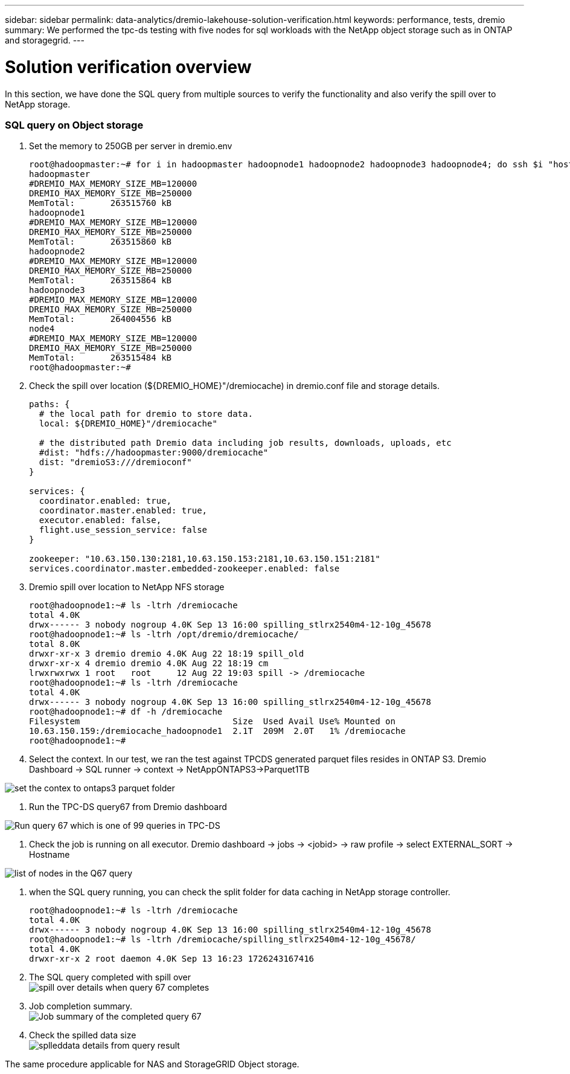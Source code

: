 ---
sidebar: sidebar
permalink: data-analytics/dremio-lakehouse-solution-verification.html
keywords: performance, tests, dremio
summary: We performed the tpc-ds testing with five nodes for sql workloads with the NetApp object storage such as in ONTAP and storagegrid.
---

= Solution verification overview
:hardbreaks:
:nofooter:
:icons: font
:linkattrs:
:imagesdir: ../media/

//
// This file was created with NDAC Version 2.0 (August 17, 2020)
//
// 2021-11-15 09:15:45.940807
//

[.lead]
In this section, we have done the SQL query from multiple sources to verify the functionality and also verify the spill over to NetApp storage. 

=== SQL query on Object storage 

1.	Set the memory to 250GB per server in dremio.env

+
....
root@hadoopmaster:~# for i in hadoopmaster hadoopnode1 hadoopnode2 hadoopnode3 hadoopnode4; do ssh $i "hostname; grep -i  DREMIO_MAX_MEMORY_SIZE_MB /opt/dremio/conf/dremio-env; cat /proc/meminfo  | grep -i memtotal"; done
hadoopmaster
#DREMIO_MAX_MEMORY_SIZE_MB=120000
DREMIO_MAX_MEMORY_SIZE_MB=250000
MemTotal:       263515760 kB
hadoopnode1
#DREMIO_MAX_MEMORY_SIZE_MB=120000
DREMIO_MAX_MEMORY_SIZE_MB=250000
MemTotal:       263515860 kB
hadoopnode2
#DREMIO_MAX_MEMORY_SIZE_MB=120000
DREMIO_MAX_MEMORY_SIZE_MB=250000
MemTotal:       263515864 kB
hadoopnode3
#DREMIO_MAX_MEMORY_SIZE_MB=120000
DREMIO_MAX_MEMORY_SIZE_MB=250000
MemTotal:       264004556 kB
node4
#DREMIO_MAX_MEMORY_SIZE_MB=120000
DREMIO_MAX_MEMORY_SIZE_MB=250000
MemTotal:       263515484 kB
root@hadoopmaster:~#
....

2.	Check the spill over location (${DREMIO_HOME}"/dremiocache) in dremio.conf file and storage details. 
+
....
paths: {
  # the local path for dremio to store data.
  local: ${DREMIO_HOME}"/dremiocache"

  # the distributed path Dremio data including job results, downloads, uploads, etc
  #dist: "hdfs://hadoopmaster:9000/dremiocache"
  dist: "dremioS3:///dremioconf"
}

services: {
  coordinator.enabled: true,
  coordinator.master.enabled: true,
  executor.enabled: false,
  flight.use_session_service: false
}

zookeeper: "10.63.150.130:2181,10.63.150.153:2181,10.63.150.151:2181"
services.coordinator.master.embedded-zookeeper.enabled: false
....

3.	Dremio spill over location to NetApp NFS storage
+
....
root@hadoopnode1:~# ls -ltrh /dremiocache
total 4.0K
drwx------ 3 nobody nogroup 4.0K Sep 13 16:00 spilling_stlrx2540m4-12-10g_45678
root@hadoopnode1:~# ls -ltrh /opt/dremio/dremiocache/
total 8.0K
drwxr-xr-x 3 dremio dremio 4.0K Aug 22 18:19 spill_old
drwxr-xr-x 4 dremio dremio 4.0K Aug 22 18:19 cm
lrwxrwxrwx 1 root   root     12 Aug 22 19:03 spill -> /dremiocache
root@hadoopnode1:~# ls -ltrh /dremiocache
total 4.0K
drwx------ 3 nobody nogroup 4.0K Sep 13 16:00 spilling_stlrx2540m4-12-10g_45678
root@hadoopnode1:~# df -h /dremiocache
Filesystem                              Size  Used Avail Use% Mounted on
10.63.150.159:/dremiocache_hadoopnode1  2.1T  209M  2.0T   1% /dremiocache
root@hadoopnode1:~#
....

4.	Select the context. In our test, we ran the test against TPCDS generated parquet files resides in ONTAP S3. Dremio Dashboard -> SQL runner -> context -> NetAppONTAPS3->Parquet1TB

image:ontaps3-context.png["set the contex to ontaps3 parquet folder"]

5.	Run the TPC-DS query67 from Dremio dashboard

image:TPCDS-Q67.png["Run query 67 which is one of 99 queries in TPC-DS"]

6.	Check the job is running on all executor. Dremio dashboard -> jobs -> <jobid> -> raw profile -> select EXTERNAL_SORT -> Hostname 

image:node-in-query.png["list of nodes in the Q67 query"]

7.	when the SQL query running, you can check the split folder for data caching in NetApp storage controller. 
+
....
root@hadoopnode1:~# ls -ltrh /dremiocache
total 4.0K
drwx------ 3 nobody nogroup 4.0K Sep 13 16:00 spilling_stlrx2540m4-12-10g_45678
root@hadoopnode1:~# ls -ltrh /dremiocache/spilling_stlrx2540m4-12-10g_45678/
total 4.0K
drwxr-xr-x 2 root daemon 4.0K Sep 13 16:23 1726243167416
....
8.	The SQL query completed with spill over
image:spinover.png["spill over details when query 67 completes"]

9.	Job completion summary. 
image:jobsummary.png["Job summary of the completed query 67"] 

10.	Check the spilled data size
image:splleddata.png["splleddata details from query result"]

The same procedure applicable for NAS and StorageGRID Object storage. 
